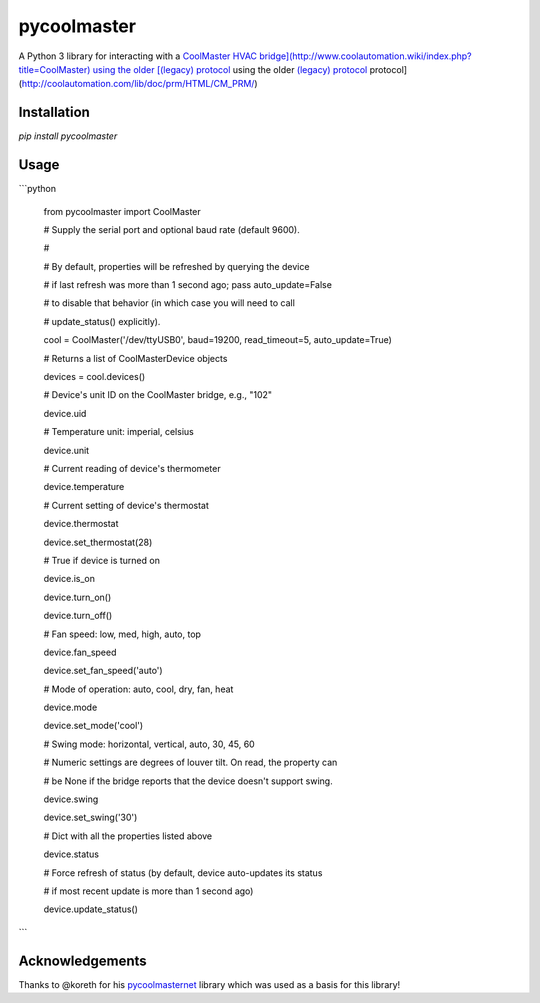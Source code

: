 pycoolmaster
===============
A Python 3 library for interacting with a `CoolMaster HVAC bridge](http://www.coolautomation.wiki/index.php?title=CoolMaster) using the older [(legacy) protocol <http://coolautomation.com/lib/doc/prm/HTML/CM_PRM/>`_ using the older `(legacy) protocol <http://coolautomation.com/lib/doc/prm/HTML/CM_PRM/>`_ protocol](http://coolautomation.com/lib/doc/prm/HTML/CM_PRM/)



Installation
------------
`pip install pycoolmaster`

Usage
-----

```python

	from pycoolmaster import CoolMaster

	# Supply the serial port and optional baud rate (default 9600).

	#

	# By default, properties will be refreshed by querying the device

	# if last refresh was more than 1 second ago; pass auto\_update=False

	# to disable that behavior (in which case you will need to call

	# update\_status() explicitly).

	cool = CoolMaster('/dev/ttyUSB0', baud=19200, read\_timeout=5, auto\_update=True)

	# Returns a list of CoolMasterDevice objects

	devices = cool.devices()

	# Device's unit ID on the CoolMaster bridge, e.g., "102"

	device.uid

	# Temperature unit: imperial, celsius

	device.unit

	# Current reading of device's thermometer

	device.temperature

	# Current setting of device's thermostat

	device.thermostat

	device.set\_thermostat(28)

	# True if device is turned on

	device.is\_on

	device.turn\_on()

	device.turn\_off()

	# Fan speed: low, med, high, auto, top

	device.fan\_speed

	device.set\_fan\_speed('auto')

	# Mode of operation: auto, cool, dry, fan, heat

	device.mode

	device.set\_mode('cool')

	# Swing mode: horizontal, vertical, auto, 30, 45, 60

	# Numeric settings are degrees of louver tilt. On read, the property can

	# be None if the bridge reports that the device doesn't support swing.

	device.swing

	device.set\_swing('30')

	# Dict with all the properties listed above

	device.status

	# Force refresh of status (by default, device auto\-updates its status

	# if most recent update is more than 1 second ago)

	device.update\_status()

```

Acknowledgements
-------
Thanks to @koreth for his `pycoolmasternet <https://github.com/koreth/pycoolmasternet>`_ library which was used as a basis for this library!

